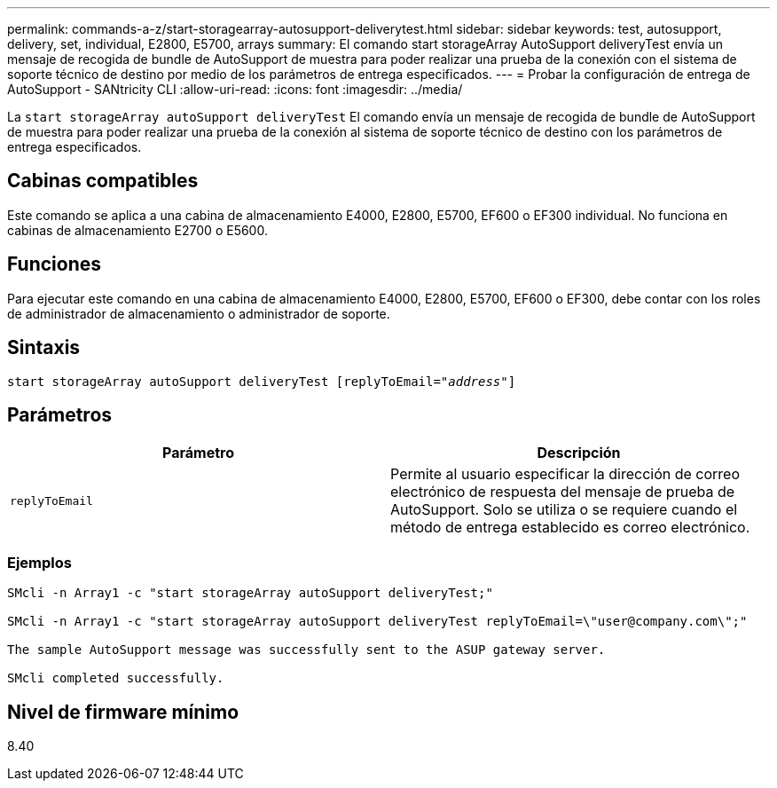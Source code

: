 ---
permalink: commands-a-z/start-storagearray-autosupport-deliverytest.html 
sidebar: sidebar 
keywords: test, autosupport, delivery, set, individual, E2800, E5700, arrays 
summary: El comando start storageArray AutoSupport deliveryTest envía un mensaje de recogida de bundle de AutoSupport de muestra para poder realizar una prueba de la conexión con el sistema de soporte técnico de destino por medio de los parámetros de entrega especificados. 
---
= Probar la configuración de entrega de AutoSupport - SANtricity CLI
:allow-uri-read: 
:icons: font
:imagesdir: ../media/


[role="lead"]
La `start storageArray autoSupport deliveryTest` El comando envía un mensaje de recogida de bundle de AutoSupport de muestra para poder realizar una prueba de la conexión al sistema de soporte técnico de destino con los parámetros de entrega especificados.



== Cabinas compatibles

Este comando se aplica a una cabina de almacenamiento E4000, E2800, E5700, EF600 o EF300 individual. No funciona en cabinas de almacenamiento E2700 o E5600.



== Funciones

Para ejecutar este comando en una cabina de almacenamiento E4000, E2800, E5700, EF600 o EF300, debe contar con los roles de administrador de almacenamiento o administrador de soporte.



== Sintaxis

[source, cli, subs="+macros"]
----
start storageArray autoSupport deliveryTest pass:quotes[[replyToEmail="_address_"]]
----


== Parámetros

[cols="2*"]
|===
| Parámetro | Descripción 


 a| 
`replyToEmail`
 a| 
Permite al usuario especificar la dirección de correo electrónico de respuesta del mensaje de prueba de AutoSupport. Solo se utiliza o se requiere cuando el método de entrega establecido es correo electrónico.

|===


=== Ejemplos

[listing]
----

SMcli -n Array1 -c "start storageArray autoSupport deliveryTest;"

SMcli -n Array1 -c "start storageArray autoSupport deliveryTest replyToEmail=\"user@company.com\";"

The sample AutoSupport message was successfully sent to the ASUP gateway server.

SMcli completed successfully.
----


== Nivel de firmware mínimo

8.40
